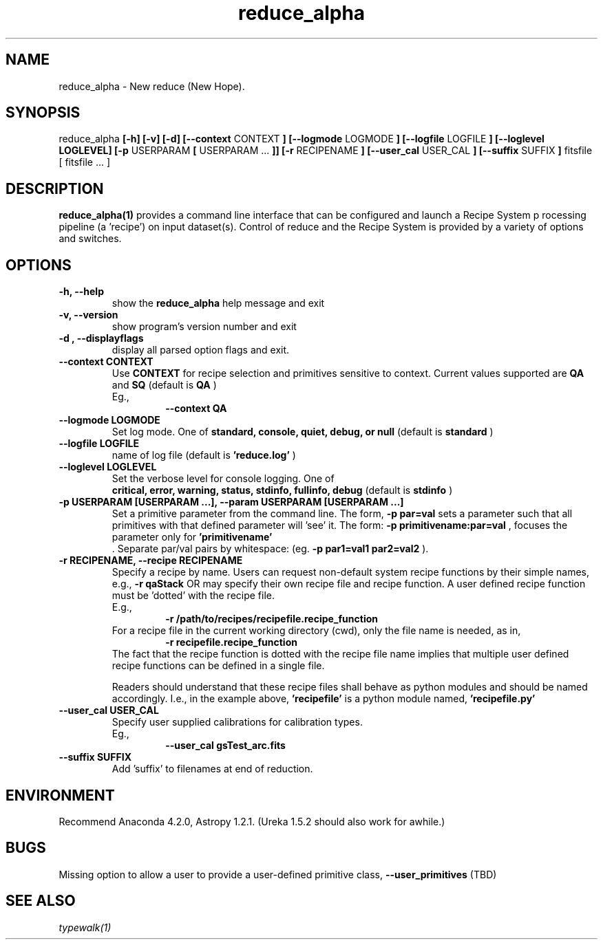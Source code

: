 .TH reduce_alpha 1 "1 Dec. 2016" "version 0.1" "reduce man page"
.SH NAME
reduce_alpha - New reduce (New Hope).
.SH SYNOPSIS
reduce_alpha
.B [-h] [-v] [-d] [--context 
CONTEXT
.B ] [--logmode 
LOGMODE
.B ] [--logfile 
LOGFILE
.B ] [--loglevel 
.B LOGLEVEL] [-p 
USERPARAM 
.B [
USERPARAM ...
.B ]] [-r 
RECIPENAME
.B ] [--user_cal 
USER_CAL
.B ] [--suffix 
SUFFIX
.B ]
fitsfile [ fitsfile ... ]

.SH DESCRIPTION
.B reduce_alpha(1) 
provides a command line interface that can be configured and launch a Recipe System p
rocessing pipeline (a 'recipe') on input dataset(s). Control of reduce and the Recipe 
System is provided by a variety of options and switches.

.SH OPTIONS
.TP 
.B -h, --help
show the
.B reduce_alpha
help message and exit
.TP 
.B -v, --version
show program's version number and exit
.TP
.B -d , --displayflags
display all parsed option flags and exit.
.TP 
.B --context CONTEXT
Use
.B CONTEXT
for recipe selection and primitives sensitive to context. Current values supported are 
.B QA 
and 
.B SQ
(default is
.B QA
)
.RS
Eg.,
.RS
.B --context QA
.RE
.RE
.TP 
.B --logmode LOGMODE
Set log mode. One of 
.B standard, console, quiet, debug, or null
(default is
.B standard
)
.TP 
.B --logfile LOGFILE
name of log file (default is 
.B 'reduce.log'
)
.TP 
.B --loglevel LOGLEVEL
Set the verbose level for console logging. One of
.RS
.B critical, error, warning, status, stdinfo, fullinfo, debug 
(default is 
.B stdinfo
)
.RE
.RE
.TP 
.B -p USERPARAM [USERPARAM ...], --param USERPARAM [USERPARAM ...]
Set a primitive parameter from the command line. The form, 
.B -p par=val
sets a parameter such that all primitives with that defined parameter will 'see' it. 
The form:  
.B -p primitivename:par=val
, focuses the parameter only for 
.B 'primitivename'
 . Separate par/val pairs by whitespace: (eg. 
.B -p par1=val1 par2=val2
).
.TP
.B -r RECIPENAME, --recipe RECIPENAME
Specify a recipe by name. Users can request non-default system recipe functions by 
their simple names, e.g., 
.B -r qaStack 
OR may specify their own recipe file and recipe function. A user defined recipe 
function must be 'dotted' with the recipe file.
.RS
E.g.,  
.RS
.B -r /path/to/recipes/recipefile.recipe_function
.RE
For a recipe file in the current working directory (cwd), only the file name is 
needed, as in, 
.RS
.B -r recipefile.recipe_function
.RE
The fact that the recipe function is dotted with the recipe file name implies that 
multiple user defined recipe functions can be defined in a single file.

Readers should understand that these recipe files shall behave as python modules and 
should be named accordingly. I.e., in the example above, 
.B 'recipefile' 
is a python module named, 
.B 'recipefile.py'
.
.RE
.TP
.B --user_cal USER_CAL
Specify user supplied calibrations for calibration types.
.RS
Eg.,
.RS 
.B --user_cal gsTest_arc.fits
.RE
.RE
.TP 
.B --suffix SUFFIX
Add 'suffix' to filenames at end of reduction.


.SH ENVIRONMENT
Recommend Anaconda 4.2.0, Astropy 1.2.1. (Ureka 1.5.2 should also work
for awhile.)

.SH BUGS
Missing option to allow a user to provide a user-defined primitive class, 
.B --user_primitives
(TBD)

.SH SEE ALSO 
.I typewalk(1)
